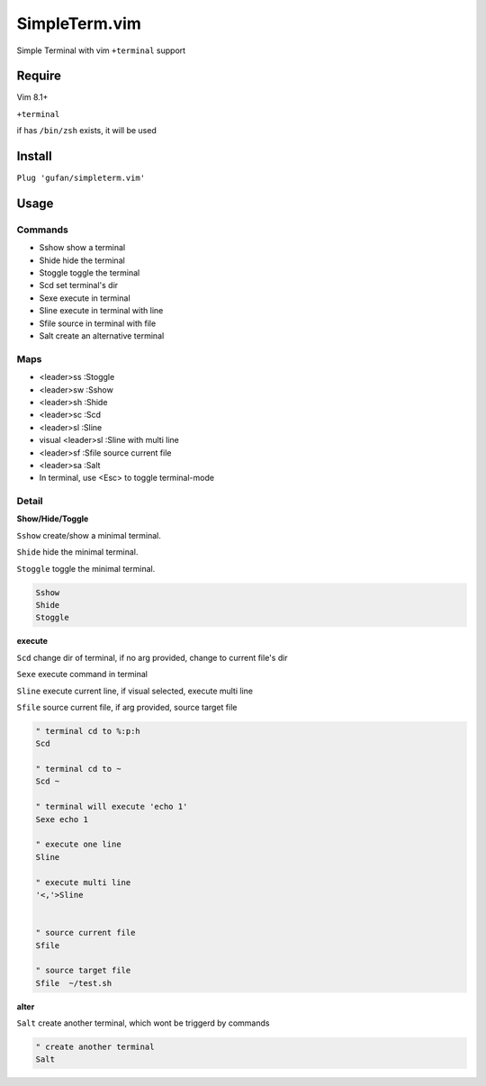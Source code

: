 SimpleTerm.vim
==============


Simple Terminal with vim ``+terminal`` support

Require
-------

Vim 8.1+

``+terminal``

if has ``/bin/zsh`` exists, it will be used

Install
-------

``Plug 'gufan/simpleterm.vim'``


Usage
-----

Commands
~~~~~~~~

+ Sshow show a terminal 
+ Shide hide the terminal
+ Stoggle toggle the terminal

+ Scd set terminal's dir
+ Sexe execute in terminal
+ Sline execute in terminal with line
+ Sfile source in terminal with file

+ Salt create an alternative terminal

Maps
~~~~

+ <leader>ss :Stoggle
+ <leader>sw :Sshow
+ <leader>sh :Shide

+ <leader>sc :Scd

+ <leader>sl :Sline
+ visual <leader>sl :Sline with multi line
+ <leader>sf :Sfile source current file

+ <leader>sa :Salt

+ In terminal, use <Esc> to toggle terminal-mode 

Detail
~~~~~~

**Show/Hide/Toggle**

``Sshow`` create/show a minimal terminal.

``Shide`` hide the minimal terminal.

``Stoggle`` toggle the minimal terminal.

.. code:: vim

   Sshow
   Shide
   Stoggle

**execute**

``Scd`` change dir of terminal, if no arg provided, change to current file's dir

``Sexe`` execute command in terminal

``Sline`` execute current line, if visual selected, execute multi line

``Sfile`` source current file, if arg provided, source target file

.. code:: vim


   " terminal cd to %:p:h
   Scd

   " terminal cd to ~
   Scd ~

   " terminal will execute 'echo 1'
   Sexe echo 1

   " execute one line
   Sline

   " execute multi line
   '<,'>Sline


   " source current file
   Sfile

   " source target file
   Sfile  ~/test.sh




**alter**

``Salt`` create another terminal, which wont be triggerd by commands

.. code:: vim

   " create another terminal
   Salt

